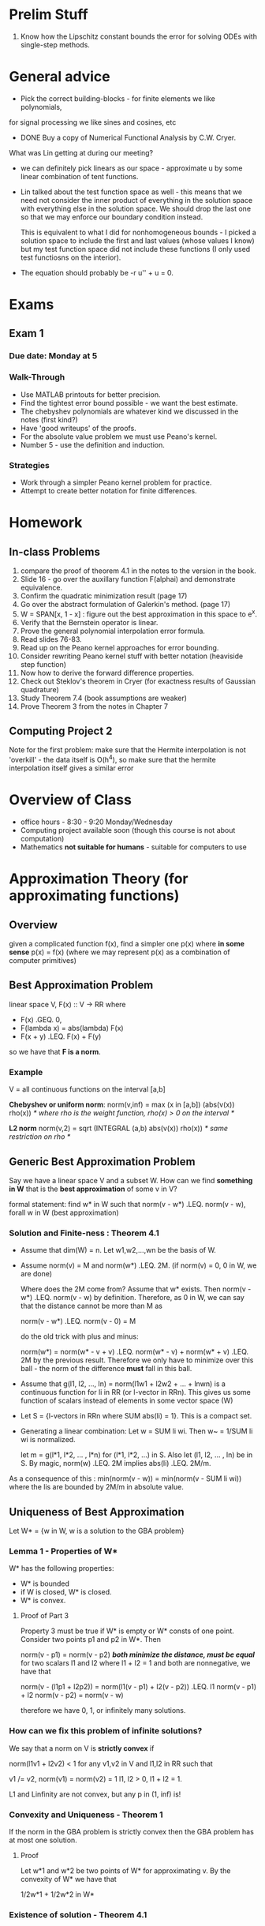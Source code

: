 * Prelim Stuff
  1. Know how the Lipschitz constant bounds the error for solving ODEs with
     single-step methods.
* General advice
  + Pick the correct building-blocks - for finite elements we like polynomials,
  for signal processing we like sines and cosines, etc
  + DONE Buy a copy of Numerical Functional Analysis by C.W. Cryer.

  What was Lin getting at during our meeting?
  + we can definitely pick linears as our space - approximate u by some linear
    combination of tent functions.
  + Lin talked about the test function space as well - this means that we need
    not consider the inner product of everything in the solution space with
    everything else in the solution space. We should drop the last one so that
    we may enforce our boundary condition instead.

    This is equivalent to what I did for nonhomogeneous bounds - I picked a
    solution space to include the first and last values (whose values I know)
    but my test function space did not include these functions (I only used
    test functiosns on the interior).
  + The equation should probably be -r u'' + u = 0.
* Exams
** Exam 1
*** Due date: Monday at 5
*** Walk-Through
    + Use MATLAB printouts for better precision.
    + Find the tightest error bound possible - we want the best estimate.
    + The chebyshev polynomials are whatever kind we discussed in the notes
      (first kind?)
    + Have 'good writeups' of the proofs.
    + For the absolute value problem we must use Peano's kernel.
    + Number 5 - use the definition and induction.
*** Strategies
    + Work through a simpler Peano kernel problem for practice.
    + Attempt to create better notation for finite differences.
* Homework
** In-class Problems
   1. compare the proof of theorem 4.1 in the notes to the version in the book.
   2. Slide 16 - go over the auxillary function F(alphai) and demonstrate
      equivalence.
   3. Confirm the quadratic minimization result (page 17)
   4. Go over the abstract formulation of Galerkin's method. (page 17)
   5. W = SPAN[x, 1 - x] : figure out the best approximation in this space to
      e^x.
   6. Verify that the Bernstein operator is linear.
   7. Prove the general polynomial interpolation error formula.
   8. Read slides 76-83.
   9. Read up on the Peano kernel approaches for error bounding.
   10. Consider rewriting Peano kernel stuff with better notation (heaviside
       step function)
   11. Now how to derive the forward difference properties.
   12. Check out Steklov's theorem in Cryer (for exactness results of Gaussian
       quadrature)
   13. Study Theorem 7.4 (book assumptions are weaker)
   14. Prove Theorem 3 from the notes in Chapter 7
** Computing Project 2
   Note for the first problem: make sure that the Hermite interpolation is not
   'overkill' - the data itself is O(h^4), so make sure that the hermite
   interpolation itself gives a similar error
* Overview of Class
  + office hours - 8:30 - 9:20 Monday/Wednesday
  + Computing project available soon (though this course is not about
    computation)
  + Mathematics *not suitable for humans* - suitable for computers to use
* Approximation Theory (for approximating functions)
** Overview
   given a complicated function f(x), find a simpler one p(x) where *in some
   sense* p(x) = f(x) (where we may represent p(x) as a combination of computer
   primitives)
** Best Approximation Problem
   linear space V, F(x) :: V -> RR
   where
   + F(x) .GEQ. 0,
   + F(lambda x) = abs(lambda) F(x)
   + F(x + y) .LEQ. F(x) + F(y)

   so we have that *F is a norm*.
*** Example
    V = all continuous functions on the interval [a,b]

    *Chebyshev or uniform norm*:
    norm(v,inf) = max (x in [a,b]) (abs(v(x)) rho(x))
    /* where rho is the weight function, rho(x) > 0 on the interval */

    *L2 norm*
    norm(v,2) = sqrt (INTEGRAL (a,b) abs(v(x)) rho(x))
    /* same restriction on rho */
** Generic Best Approximation Problem
   Say we have a linear space V and a subset W. How can we find *something in W*
   that is the *best approximation* of some v in V?

   formal statement:
   find w* in W such that
   norm(v - w*) .LEQ. norm(v - w), forall w in W (best approximation)
*** Solution and Finite-ness : Theorem 4.1
    + Assume that dim(W) = n. Let w1,w2,...,wn be the basis of W.

    + Assume norm(v) = M and norm(w*) .LEQ. 2M. (if norm(v) = 0, 0 in W, we are
      done)

      Where does the 2M come from? Assume that w* exists. Then norm(v - w*)
      .LEQ. norm(v - w) by definition. Therefore, as 0 in W, we can say that
      the distance cannot be more than M as

      norm(v - w*) .LEQ. norm(v - 0) = M

      do the old trick with plus and minus:

      norm(w*) = norm(w* - v + v) .LEQ. norm(w* - v) + norm(w* + v) .LEQ. 2M by
      the previous result. Therefore we only have to minimize over this ball -
      the norm of the difference *must* fall in this ball.

    + Assume that g(l1, l2, ..., ln) = norm(l1w1 + l2w2 + ... + lnwn) is a
      continuous function for li in RR (or l-vector in RRn). This gives us some
      function of scalars instead of elements in some vector space (W)

    + Let S = {l-vectors in RRn where SUM abs(li) = 1}. This is a compact set.

    + Generating a linear combination: Let w = SUM li wi. Then w~ = 1/SUM li wi
      is normalized.

      let m = g(l*1, l*2, ... , l*n) for (l*1, l*2, ...) in S. Also let (l1,
      l2, ... , ln) be in S. By magic, norm(w) .LEQ. 2M implies abs(li)
      .LEQ. 2M/m.

    As a consequence of this : min(norm(v - w)) = min(norm(v - SUM li wi))
    where the lis are bounded by 2M/m in absolute value.
** Uniqueness of Best Approximation
   Let W* = {w in W, w is a solution to the GBA problem}
*** Lemma 1 - Properties of W*
    W* has the following properties:
    + W* is bounded
    + if W is closed, W* is closed.
    + W* is convex.
**** Proof of Part 3
     Property 3 must be true if W* is empty or W* consts of one
     point. Consider two points p1 and p2 in W*. Then

     norm(v - p1) = norm(v - p2) /*both minimize the distance, must be equal*/
     for two scalars l1 and l2 where l1 + l2 = 1 and both are nonnegative, we
     have that

     norm(v - (l1p1 + l2p2)) = norm(l1(v - p1) + l2(v - p2))
                         .LEQ. l1 norm(v - p1) + l2 norm(v - p2)
                             = norm(v - w)

     therefore we have 0, 1, or infinitely many solutions.
*** How can we fix this problem of infinite solutions?
    We say that a norm on V is *strictly convex* if

    norm(l1v1 + l2v2) < 1 for any v1,v2 in V and l1,l2 in RR such that

    v1 /= v2, norm(v1) = norm(v2) = 1
    l1, l2 > 0, l1 + l2 = 1.

    L1 and Linfinity are not convex, but any p in (1, inf) is!
*** Convexity and Uniqueness - Theorem 1
    If the norm in the GBA problem is strictly convex then the GBA problem has
    at most one solution.
**** Proof
     Let w*1 and w*2 be two points of W* for approximating v. By the convexity
     of W* we have that

     1/2w*1 + 1/2w*2 in W*
*** Existence of solution  - Theorem 4.1
** Examples
*** Example 4.2(a)
    Let V = C[0,1] W = Pi0 (constants) then a BA in W for v = e^x in the
    infinity norm is

    w* = 1/2 (1 + e)

    with

    min (p in Pi0) max (0 .LEQ. x .LEQ. 1) abs(e^x - p) = norm(v - w*) =
    1/2(e-1).
*** Example 4.2(b) - different norm
    we get w* = e - 1
** Best Approximations in Inner Product Spaces
*** Inner product - two-variable function
    Function (*,*) maps (V,V) to RR - this is an *inner product* if

    1. (u,u) .GEQ. 0 /*Positive Definite*/
    2. (u,v) = (v,u)  /*symmetric*/
    3. (alpha u + beta v, w) = alpha (u,w) + beta (v,w) /*linear*/

    we can build a normed space from an inner product space by the *induced
    norm*:

    norm(v) = (v,v)^(1/2) /*a very nice norm to use*/
*** What happens when we recast the old problem with this newer terminology?
    Given an inner product space V and a subspace W (finite dimensional), and
    some v in V, we can find some w* in W where

    norm(v - w*) .LEQ. norm(v - w), forall w in W.

    Assume that w1, w2, ... are a linearly independent basis for W. We can then
    just look for the *coefficients on the basis elements*.
*** Auxillary function F(alpha1, alpha2, ...)
    F(alpha1, alpha2, ...) = SUM (over j) SUM (over k) alphaj alphak (wj, wk)
    - SUM alphaj (v, wj) - SUM alphak (v, wk) + (v,v)
    = norm(w - v)^2

    This is a quadratic (order 2) polynomial. We must look for critical points
    to find the minimum on our domain.

    Therefore, at the critical point, the partial derivatives should be zero.
*** Galerkin's Method
    Use the weak formulation. For each *test vector* (wi) we can use a *trial
    vector* (challenge it with some function) by

    SUM (j=1 to n) (alpha*j wj - v, wi) = 0

    Therefore we get a system of equations as we may rewrite this (use
    bilinearity) as

    SUM alpha*j (wi, wj) = (wi, v) for i = 1 .. n.

    this matrix of inner products is called the *Gram Matrix*. It is SPD as the
    wjs are linearly independent.
* Polynomial Approximation
** Why?
   We want to approximate a function with something close, but something
   simpler.

   Does a polynomial have anything to do with our current predicament? Maybe.
** Theorem 4.4 - Weierstrass Theorem
*** Overview
    Polynomials can approximate continuous functions arbitrarily closely.
*** Bernstein Polynomials (building block)
**** Overview
     /*we will use these to build the theorem*/
     Given some f in C[0,1], its Bernstein polynomial of degree n is a function
     Bn(f, x) defined by

     Bn(f,x) = SUM (k=0 to n) f (k/n) g_nk(x)
     g_nk = (n k) x^k (1 - x)^(n - k)
     (n k) = n!/(k!(n - k)!) for 0 .LEQ. k .LEQ. n, 0 otherwise.

     To find it on [a,b] :
     1. F(t) = f(a + (b - a)t) /*shift to 0 to 1 domain*/
     2. use F in C[0,1] to find Bn(F,t).
     3. Set

        Bn(f,x) = Bn(F, (x - a)(b - a))
**** Example
     Let f(x) = x^2. What is the associated Bernstein polynomial?

     B2(f,x) = f(0/2) g_20(x) + f(1/2) g_21(x) + f(2/2) g_22(x)

             = 1/2 x (1 - x) + x^2

     Note that *B_n(x) /= f(x)* in general, even if f(x) is a polynomial.
*** Mappings
    L : C[a,b] -> C[a,b] is a *positive operator* if L(f(x)) .GEQ. 0 for all x
    in [a,b] whenever f(x) .GEQ. 0 for x in [a,b].

    *Linear Positive Operator* : f(x) .GEQ. g(x) implies that L(f(x))
    .GEQ. L(g(x)).
    L(abs(f(x))) .GEQ. abs(L(f(x))).
*** Bernstein Operator
    Bn : f(x) -> Bn(f,x) = SUM (k=0 to n) f (k/n)  g_nk(x)
*** Bohman-Korovkin Theorem
    Let Ln, n .GEQ. 0be a sequence of positive operators on C[a,b]. If

    norm(Ln * h - h, inf) -> 0 as n -> inf

    for h(x) = 1,x,x^2 then the same is true for all f in C[a,b].
**** Proof
     We want to show that for any epsilon > 0 and continuous f that there
     exists some N where

     norm(Ln(f) - f, inf) .LEQ. 3 epsilon, forall n .GEQ. N.

     Let h(x,k) = x^k for k = 0,1,2,... Let alpha_n = Ln(h0) - h0, Beta_n = Ln
     h1 - h1, gamman = Ln(h2) - h2.
     /*positive operator preserves the inequality. This is a long proof and is
     in the slides.*/
*** Formal Statement
    Given f in C[a,b] and epsilon > 0, there exists a polynomial p(x) such that

    norm(f - p, inf) = max (x in [a,b]) abs(f(x) - p(x)) < epsilon.
** Orthogonal polynomials and Least Squares Approximation
*** Overview
    We know that the space of Bernstein polynomials is rich enough to
    approximate whatever we want. How can we do this more efficiently?

    Our problem: given [a,b] and some weight function rho(x) and continuous v,
    find some w* in PIn with

    (f, g) = INTEGRAL (a,b) rho(x) f(x) g(x) dx
*** Definition
    Two nonzero functions p0, p1 are *orthogonal* if (p0,p1) = 0 iff p0 /= p1 and
    (p0,p1) /= 1 iff p0 = p1.

    If (p1,p1) = 1 then we say that the functions are *orthonormal*.
*** Theorem 3
    Let p0, p1, pn be a set of orthogonal polynomials on [a,b]. Then
    1. These polynomials are linearly independent.
    2. Pi_n = span(p0 .. pn) /*pick n orthogonal polynomials, we span the space
       of n polynomials */
    3. (p, pn+1) = 0 for any p in Pi_n (orthogonal to surrounding space)
*** Sturm Sequence and Orthogonal Polynomials
    We may relate orthogonal polynomials to a tridiagonal matrix that depends
    on the bounds [a,b].
*** Roots of orthogonal polynomials
    Proposition 4.3 - the nth orthogonal polynomial in the interval [a,b] has n
    distinct zeros in (a,b).

    Proof, by 3-step tango:
    1. If n .GEQ. 1 then phi_n(x) must have at least one root in (a,b),
       Otherwise phi_n(x) has the same sign for all x in (a,b) and

       (phi0, phi_n) /= 0

       which contradicts orthogonality.

    2. If xhat in (a,b) ir a root of phi_n(x) then its multiplicity must be
       one. Otherwise, w(x) = phi_n(x) / (x - xhat)^2 must be a polynomial of
       degree n-2 and we would have (phi_n, w) = 0 /* so we constructed a new
       orthogonal polynomial by removing both repeated roots contradiction */.

    3. All the roots must be in (a,b).
       By contradiction - assume that only k < n roots are in (a,b). Then
       phi_n(x) = q(x)(x - x1)(x - x2)...(x - xk) such that q is a polynomial
       with no sign change in (a,b). Let p(x) = (x - x1)(x - x2) ... (x -
       xk). Then (p(x), phi_n(x)) = 0 because degree(p(x)) = k < n. However, if
       we compute the value of the integral we get a nonzero result - a
       contradiction.
**** No two consecutive orthogonal polynomials have common roots.
     Proof - use the recursion formula. This way, if two consecutive
     polynomials share a zero, then the 3rd polynomial also has this root. We
     can work this down until phi0(r) = 0, a contradiction.
**** Phi_n has exactly one root between every root of phi_{n+1}
     Proof - by induction: phi1(x) has one root and
     phi_2(a1) = (a1 - a2)phi1(a1) - b2 phi0(a1) = -b2 < 0.

     phi_2(-inf) must be positive, as must phi_2(inf). Therefore since
     phi_2(a1) is negative, it must have two roots - one between a and a1 and
     the other between a1 and b.

     induction step - let n be an arbitrary integer such that n .GEQ. 1 and the
     result above is true for 1 .LEQ. k .LEQ. n.

     For the n+1 case let xi and yi be the zeros of phi_n and phi_n+1. Then

     y1 < x1 < y2 < x2 < ... < yn+1

     by the inductive assumption.
** Polynomial Approximation
*** Why we have a need for it
    We do not always have a function that we can model - sometimes we only have
    datapoints.
*** Bounding the error
    We have a statement for the exact error; can we bound the error (i.e. may
    we say 'this is the worst possible error') that is not so mysterious?

    Start with the traditional formula:
    error = f^(n+1)(c)/n! * .PRODUCT. (x - xi)
    Assume equally spaced nodes:
    /* claim: for x in [xj, xj + h], abs(x - xj)*abs(x - x{j+1}) .LEQ. h^2/4 */

    We want to get rid of the absolute value signs - the maximum of the
    quadratic with the absolute values removed is just h^2/4.

    Now we may replace the whole polynomial product by iterating the previous
    step (replace the one in the middle):

    PRODUCT (x - xi) .LEQ.
        h^2/4 * PRODUCT (i=0 to j-1) (x - xi) * PRODUCT (i=j+2 to n) (x - xi)
        /* as x is in the interval [xj, x{j+1}] */
        .LEQ. h^2/4 PRODUCT (x{j+1} - xi) PRODUCT (xi - xj)
        /* the rest is not in the slides, but we get */

   M_{n+1} / (4(n+1)) h^(n+1) .GEQ. error.
**** How may we bound things that don't have nice derivatives?
     Say we want to interpolate f(x) = abs(x); however, we do not have any
     derivatives available. We can use Peano's Kernel instead.
** Peano's Kernel
*** Definition
    We say that f in W^m(Mm; a,b) provided that:
    1. f in C^m-1[a,b]
    2. f^m(x) is piecewise continuous on [a,b] and abs(f^m(x)) .LEQ. Mm.

    Note that *we can always form a kernel just based on nodes*; we do not
    require the function for this.
*** Example
    Let f(x) = abs(x). Therefore f'(x) is bounded by 1. We can say

    abs(x) in W^1(1; -1,1)
*** Forms of the Remainder
    Examine the remainder as follows: (shifted truncated power function)
    (x - t)^k_+ = 0, for x < t
                = (x - t)^k for x .GEQ. t
*** Peano's formula for the error
**** Definition
     Let pn(x) be the interpolating polynomial of f(x) with respect to the
     nodes x0, x1, ... , xn. Let f be in W^m(Mm, a,b) for 1 .LEQ. m .LEQ. n + 1
     and the smallest interval [a,b] containing y,x0,x1,...,xn. Then
     f(y) - Pn(y) = Fn(f;y) = INTEGRAL (a,b) Km(t) f^(m)(t) dt

     where Km(t) = 1/(m-1)! ((y - t)_+^(m-1) - SUM (k=0 to n) (xk - t)_+^m-1
     lk(y))

     where lk(y) is the lagrange cardinal polynomial evaluated at y.
**** Significance
     We have n+1 points, but we only need m derivatives to estimate the
     interpolation error.
**** Sign Changes
     The kernel function changes its sign at least once. In particular, by
     lemma 7, Km(t) change its sign n - m + 1 times.
*** Example of Kernel Construction
    Assume that [a,b] = [-h,h] and x0 = -h, x1 = h. Then n = 1 and for m = 1 we
    may calculate the two Lagrange cardinal polynomials. Then

    K1(y,t) = (y - t)^0_+ - ((x0 -t)^0_+ l0(y) + (x1 - t)^0_+ l1(y))
            = (y - t)^0_+ - (x1 - t)^0_+ l1(y)

    Therefore K1(y,t) = -l1(y) for y < t and 1 - l1(y) for y .GEQ. t

    Say we fix y. Then this is a step function in t, which jumps at t = y.

    In general, we have n - m + 1 sign changes; n=m=1, so we have exactly one
    sign change.

    However, by design, this function is continuous for y = t (when y is
    fixed); this makes sense as we look at K2 (that is, m = 2).
*** Example for 3 Nodes
    Now pick three points x0 = -h, x1 = 0, x2 = h. Then n = 2 and we have three
    lagrange cardinal polynomials.

    Let m = 1. Then we get some function for K1 that has two terms. If we may
    assume that x0 < y < x1 then we get three terms and we can get rid of the
    funny step functions.
** Forward and Backward Differences
*** Overview
    Use properties of the derivative to build polynomials - namely, use finite
    differences to force coefficients to yield correct derivatives.
*** TODO - My own explanations here.
    The typical approach and syntax for forward and backward differences
    sucks. I can do better.
* Minimax (Best Uniform) Approximation
** Introduction
   Given a function f in C([a,b]), how can we find a polynomial p* of order not
   more than n such that

   NORM(f - p*, inf) .LEQ. NORM(f - p, inf) for all polynomials p in the
   polynomial space
   and
   NORM(f - p*, inf) = min (over all polynomials) max (on x in [a,b])
   abs(f(x) - p(x))
   /* minimize the worst point; a.k.a. remove Runge phenomenon */
** Modulus of Continuity
*** Definition
    For some function f, we define the modulus of continuity on [a,b] with
    respect to delta as:

    omega(f, [a,b], delta) = omega(delta)
    = sup (x1, x2 in [a,b]; abs(x1 - x2) < delta) abs(f(x1) - f(x2))
*** Properties
**** Lemma 4.1
     if 0 .LEQ. delta1 .LEQ. delta2 then
     omega(f,[a,b],delta1) .LEQ. omega(f,[a,b],delta2)
**** Lemma 4.2
     f is continuous iff

     LIM (delta -> 0) omega(f,[a,b], delta) = 0.
**** Lemma 4.3
     If lambda > 0, then omega(f,[a,b], lambda*delta)
     .LEQ. (1 + lambda) omega(...)

     *Proof*
     Since lambda > 0, exists n s.t. n .LEQ. lambda < n + 1 .LEQ. lambda + 1.
     Use Lemma 4.1, where lambda*delta goes with delta1 and (n + 1)delta
     corresponds to delta2.

     As abs(x1 - x2) .LEQ. (n+1) delta, there is some delta1 .LEQ. delta such
     that
     abs(x1 - x2) = (n + 1) delta1.

     Assume that x1 .LEQ. x2 and let
     zj = x1 + j/(n+1) (x2 - x1), for j in [0..n+1]. Therefore the difference
     between adjacent zs is less than delta1.

     Therefore, by untelescoping
     abs(f(x1) - f(x2)) = abs(SUM (f(z{j+1}) - f(zj)))
     .LEQ. SUM abs(z{j+1} - f(zj))
     /*we have n+1 terms*/
     .LEQ. (n+1) omega(f, [a,b], delta1) .LEQ. (n+1) omega(f; [a,b], delta)

     Do some rearranging and we get
     .LEQ. (1 + lambda) omega(f, [a,b], delta).
** Theorem 7 - The Good News
*** Introduction
    For any continuous function, we may find a sequence of decreasing errors
    such that

    LIM (n -> inf) En(f, [a,b]) = 0.

    where by definition 4.11

    En(f,[a,b]) = En(f) = NORM(f - p*, inf)
* What are the optimal nodes for interpolation?
** Introduction
   We don't really have a way to minimize the norm of the nth derivative of f,
   but we can try to minimize the product of the (x - xj) terms.

   We can get better error estimates by using the Chebyshev points. In
   particular, the choice of Chebyshev nodes minimizes the (x - xj) product
   under the infinity norm.
** More bad news
   For any system of nodes, there exists some continuous function on [a,b]
   s.t.

   LIM (n -> inf)
** Some good news
   On the other hand - if we have the function, we may choose nodes so that
   the interpolation converges. In particular, since the best polynomial
   exists by previous work and hits f n+1 times, we know that the
   interpolation nodes exist.
* Peano Kernel Redux
** Introduction
** Linear Form of Error
   Let L(f) be a linear functional such that L(f) = 0 for all f in PP^k /*
   polynomials of order up to k */.
** The Error Part
   Let E_n(f,y) be a linear functional:
   E_n(f;y) = f(y) - pn(y) /* error of interpolation of f at y */

   That isn't really a functional since it has two arguements. How about if we
   curry E?

   makeFunctional = \ y -> \ f -> E(f;y)

   Let E = makeFunctional y. Then:
   E(f + g) =
** The Kernel Part
   The part of the construction referred to as the _Peano Kernel_ is the
   function

   Peano(t) = (x - t)^n_+
   where Peano(t < x) = 0
         otherwise    = (x - t)^n

   This is a 'nice' function - it is continuously differentiable n - 1 times.

   *Proof Sketch* Consider Peano(t) = (x - t)^2_+. Then

   dPeano(t)/dt = 2*(x - t)_+ on t < x, otherwise 0. Therefore the derivative
   lines up at the break point. Therefore by induction we can always take n-1
   continuous derivatives.
* Chebyshev's Theorem
  Assume that f is not a polynomial of degree n, f is a continuous
  function. Then p in Pn is a best uniform approximation to f *iff*

      e(x) = f(x) - p(x)
** Corollary
   If we have the n+1 derivative of f and it is nonzero, then:
   1. The alternating set has at most n+2 points.
   2. Both a and b are in the alternating set (max or min)
   3. The alternating set is unique and contains n+2 points

  This alternation forces the degree to be n (n+1 degrees of freedom, n+2
  intervals).
** Example
   Find the BUA of f(x) = e^x over [0,1].

   Let p*(x) = a0 + a1*x. Therefore, as f'''(x) = e^x does not change sign,
   the alternating set must have three points including the end points.

   The errors must be equal at the endpoints -> a1 = e - 1.

   As the second point must be a max or min in the interval, the first
   derivative is zero at that point. Therefore

   e'(x2) = f'(x2) - p*'(x2) = 0

   so a0 = 1/2 (e - (e - 1)*ln(e - 1)).
** Why does this correspond to an interpolating polynomial?
   We have n+2 alternating points -> n+1 roots of the error -> same as
   interpolating at roots of error.
* Hermite Interpolation
** Some terminology
   If we match function values then the interpolating polynomial is _Lagrange
   Type_.
   If we use some of the derivative information then we have _Hermite Type_
   interpolation.
** An example impossibility
   Find a quadratic where p(0) = 0, p(1) = 1, p(1/2) = 1. This is
   impossible. However, there are infinitely many cubics that satisfy this. How
   can we build a constraint so that this doesn't happen?
** Information Format
   We can find exactly one polynomial if, for p^(j)(xi) given, we also have
   p^(k)(xi) for k .LEQ. j. That is, if we have the kth derivative at a point,
   we need all the lower derivatives as well as the function value.

   Therefore, we have k0 + k1 + ... = m + 1 pieces of information. Does this
   amount to an order m + 1 polynomial?

   We can build m+1 equations and m+1 unknowns from forming the linear
   system. Therefore all we need to show is uniqueness.
* Numerical Integration and Differentiation
** Interpolatory Quadrature Formulae
*** Introduction
    We want something like
    J(f) = INTEGRAL (a,b) f(x) dx
*** General Error Bound
    f(x) = pn(x) + f^(n+1)(c)/(n+1)! w(x) is the general interpolation
    error. If w(x) changes sign, then we may bound the error by

    E(f) = abs(1/(n+1)! INTEGRAL f^(n+1)(c) w(x) dx)
         .LEQ. NORM(f^(n+1), inf)/(n+1)! INTEGRAL abs(w(x)) dx

    for change of variables x = a + (b - a)z

         = NORM(f^(n+1), inf)/(n+1)! INTEGRAL (0,1) PRODUCT (z - z_i) *
         (b-a)^(n+2)
*** Newton-Cotes Formulae
    Use evenly-spaced interpolation points. We can use this interpolation with
    Lagrange cardinal polynomials to compute coefficients.

    For example - we may derive the Trapezoid rule from this using two points.

    Similarly - using three points grants us Simpson's rule.
*** Bernoulli Numbers
* Solving IVPs
** Introduction
   Our goal is to solve for functions, not numbers.
   Note that we may always convert higher order single-variable linear ODEs
   into systems of 1st-order linear ODEs.

   We make two discretizations:
   We choose several values of t to try and evaluate the function at.
   We have to discretize the problem itself to calculate the values at those points.
** Global Existence and Uniqueness
   If f is at least Lipschitz continuous with respect to y
** One-Step Methods
   There exists some _updating function_ Phi such that
   y_{k+1} = y_k + h_k Phi(t_k, y_k, h_k)

   For Euler, we have Phi(t,k, y_k, h_k) = f(t_k, y_k) /* RK order 1 */

   We can look at local trunction error by
   LTE(t,h) = y(t + h) - (y(t) + h Phi(t,y(t),h))
** Butcher Table
*** Overview
    For generating RK methods. The cs get the column on the left, the bs get
    the column on the right, and the as form a lower triangular table in the
    middle.

    For example, for Euler's method:
    | c_i | a_ij | b_i |
    |-----+------+-----|
    | 0   |      | 1/2 |
    | 1   | 1    | 1/2 |

    and for Heun:
    | c_i | a_ij | b_i |
    |-----+------+-----|
    | 0   |      |   0 |
    | 1/2 | 1/2  |   1 |

    *Practice*: RK4
    | c_i | a_ij | a_ij | a_ij | b_i |
    |-----+------+------+------+-----|
    | 0   |      |      |      | 1/6 |
    | 1/2 |  1/2 |      |      | 2/6 |
    | 1/2 |    0 | 1/2  |      | 2/6 |
    | 1   |    0 | 0    |    1 | 1/6 |

    where the cs correspond to different time step add-ons (t_0 + h * c_i) and
    the as correspond to weights on the Ks.

    Correlation of stages and order:
    | stages    | 1 | 2 | 3 | 4 | 5 | 6 | 7 | 8 |
    |-----------+---+---+---+---+---+---+---+---|
    | max order | 1 | 2 | 3 | 4 | 4 | 5 | 6 | 6 |

    Therefore we may as well just stick to 4 or 5 - best bang for buck.
*** Example
   Say we have
   | c_i | a_ij | a_ij | b_i |
   |-----+------+------+-----|
   | 0   |      |      | 1/6 |
   | 1/2 | 1/2  |      | 2/3 |
   | 1   | -1   | 2    | 1/6 |

   Then we can generate the following RK rule:

   K1 = f(t_k, y_k)
   K2 = f(t_k + 1/2 h, y_k + h / 2 K1)
   K3 = f(t_k + h, y_k + h (2 K2 - K1))

   so y_1 approx y_0 + h/6 (K1 + 4 K2 + K3).
** Bounding the Error of ODEs
*** Convergence
    Same for 1 or multi step methods
    lim(m to inf, h to 0, mh = t - a) y_m = y(t) /* show convergence at a
    single point */

    If a step method (1 or multi) (if multi, of form 7.68) is convergent then
    it must be consistent.
*** Consistent Methods
    if y0 = y(t_0) and
    y_{k+1} = y_k = h_k phi(t_k, y_k, h_k)
    is _consistent_ with y' = f(t,y) if phi(t,y,0) = f(t,y).
*** Theorem 2
    Assume that the updating function in a single-step method is continuous
    with respect to h. Then this single-step method is consistent if and only
    if its order is at least 1.

    Assume that the method is consistent and order p. Then we may show that is
    must be at least order 1.
*** Theorem 3
    If the updating function in a single-step method is continuous with respect
    to h and Lipschitz with respect to y, then this method is convergent iff it
    is consistent.

    Use Theorems 7.4 and 2.
*** Stability
    If we know how much error we have initially, may we predict the error later
    on?

    If the difference at a later stage is proportional to the difference at a
    later stage, or
    NORM(yk - y~k) .LEQ. C NORM(y0 - y~0)
    then the method is _stable_.

    For _asymptotic stability_ - change in solution is proportional to change in
    initial solution.

    For _absolute stability_ - if any step is perturbed by some amount delta,
    then the perturbation at a later step will not be more than delta.
*** Bounding Roundoff Errors
    Say that the incrementing function is Lipschitz with respect to y. Then we
    can use Lemma 7.1 to bound the difference between two numerical
    approximations (theoretical and actual).
** RKF Methods
*** Overview
    We would like to change the step size so that we do not waste resources
    when the slope is very low and minimize error when the slope is very high.
** Multistep Methods
   We wish to compute the next value as a linear combination of f evaluated at
   previously known values. We can make it explicit by setting the constant on
   the current term to zero.
** Adams-Bashforth Methods
   At the pth step we have p known points. We may interpolate a polynomial
   based on the previous information and extrapolate out to the p+1 node.
